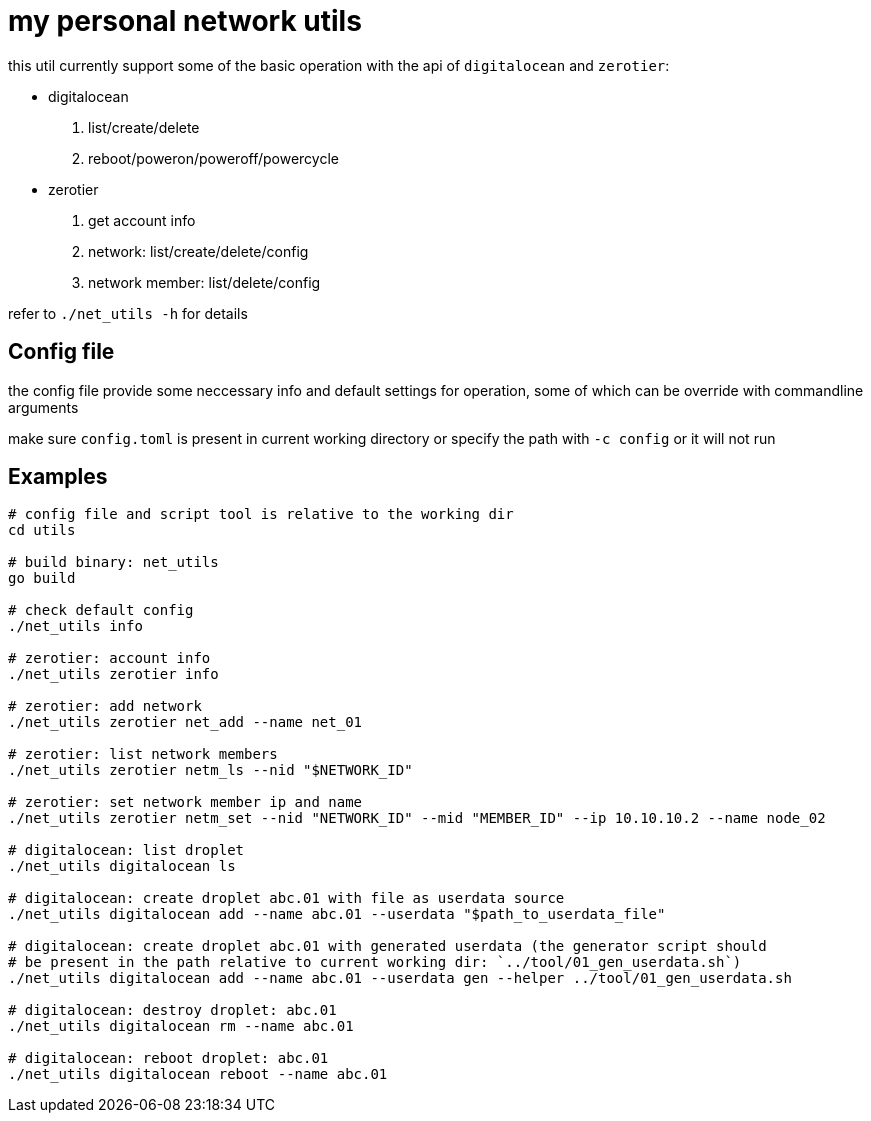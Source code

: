 = my personal network utils

this util currently support some of the basic operation with the api of
`digitalocean` and `zerotier`:

- digitalocean
. list/create/delete
. reboot/poweron/poweroff/powercycle

- zerotier
. get account info
. network: list/create/delete/config
. network member: list/delete/config


refer to `./net_utils -h` for details


== Config file

the config file provide some neccessary info and default settings for operation, some of
which can be override with commandline arguments

make sure `config.toml` is present in current working directory or specify the path with
`-c config` or it will not run


== Examples
----
# config file and script tool is relative to the working dir
cd utils

# build binary: net_utils
go build

# check default config
./net_utils info

# zerotier: account info
./net_utils zerotier info

# zerotier: add network
./net_utils zerotier net_add --name net_01

# zerotier: list network members
./net_utils zerotier netm_ls --nid "$NETWORK_ID"

# zerotier: set network member ip and name
./net_utils zerotier netm_set --nid "NETWORK_ID" --mid "MEMBER_ID" --ip 10.10.10.2 --name node_02

# digitalocean: list droplet
./net_utils digitalocean ls

# digitalocean: create droplet abc.01 with file as userdata source
./net_utils digitalocean add --name abc.01 --userdata "$path_to_userdata_file"

# digitalocean: create droplet abc.01 with generated userdata (the generator script should
# be present in the path relative to current working dir: `../tool/01_gen_userdata.sh`)
./net_utils digitalocean add --name abc.01 --userdata gen --helper ../tool/01_gen_userdata.sh

# digitalocean: destroy droplet: abc.01
./net_utils digitalocean rm --name abc.01

# digitalocean: reboot droplet: abc.01
./net_utils digitalocean reboot --name abc.01
----
